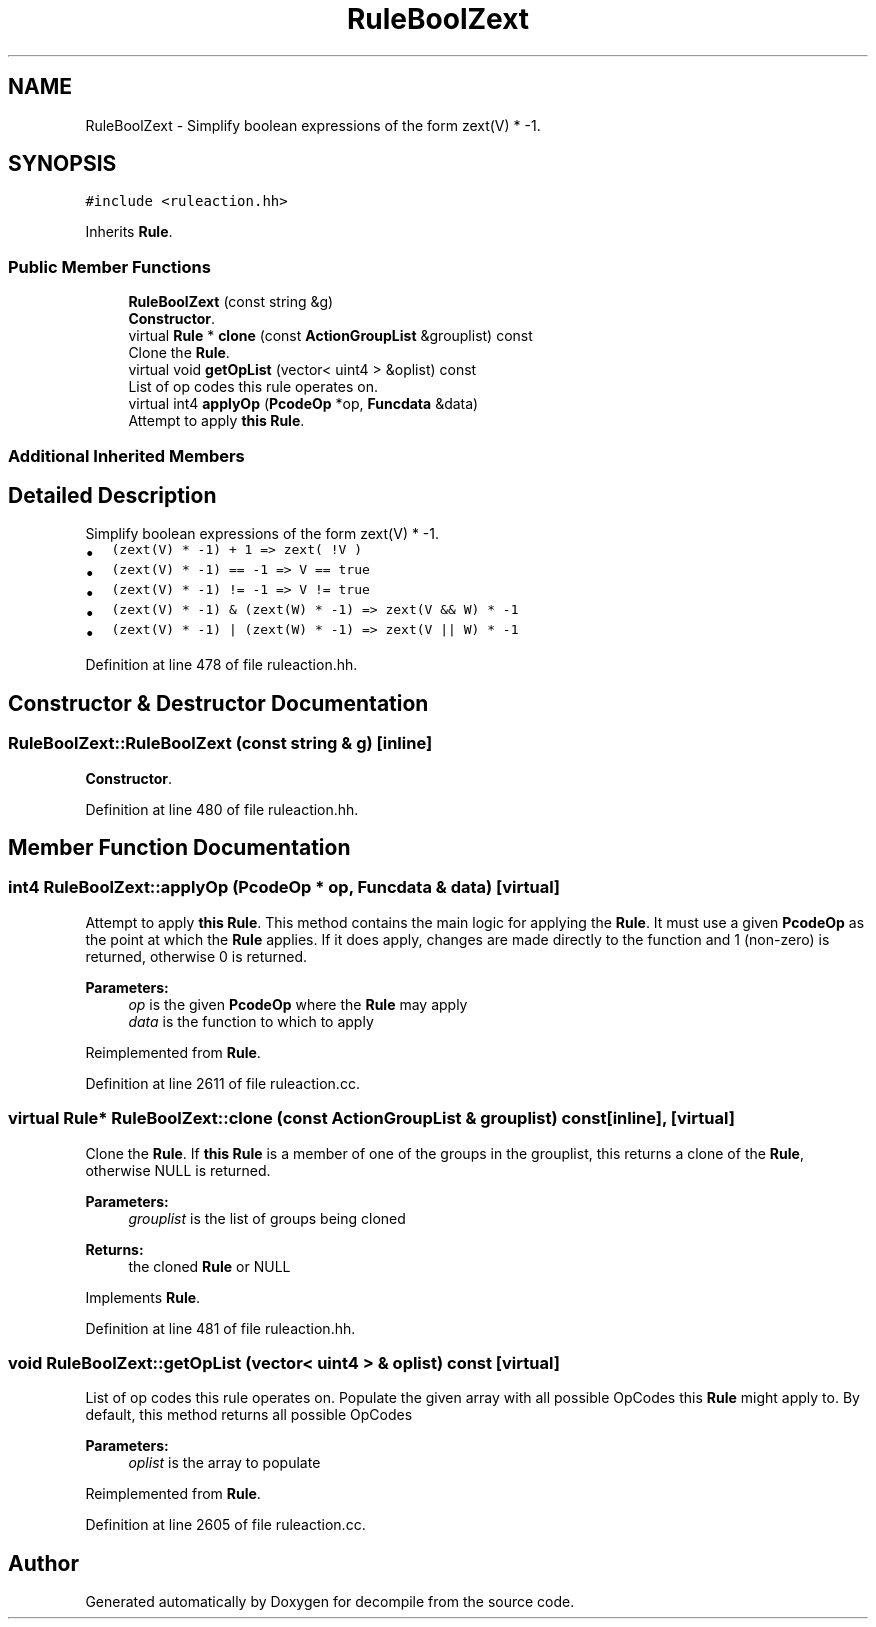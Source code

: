.TH "RuleBoolZext" 3 "Sun Apr 14 2019" "decompile" \" -*- nroff -*-
.ad l
.nh
.SH NAME
RuleBoolZext \- Simplify boolean expressions of the form zext(V) * -1\&.  

.SH SYNOPSIS
.br
.PP
.PP
\fC#include <ruleaction\&.hh>\fP
.PP
Inherits \fBRule\fP\&.
.SS "Public Member Functions"

.in +1c
.ti -1c
.RI "\fBRuleBoolZext\fP (const string &g)"
.br
.RI "\fBConstructor\fP\&. "
.ti -1c
.RI "virtual \fBRule\fP * \fBclone\fP (const \fBActionGroupList\fP &grouplist) const"
.br
.RI "Clone the \fBRule\fP\&. "
.ti -1c
.RI "virtual void \fBgetOpList\fP (vector< uint4 > &oplist) const"
.br
.RI "List of op codes this rule operates on\&. "
.ti -1c
.RI "virtual int4 \fBapplyOp\fP (\fBPcodeOp\fP *op, \fBFuncdata\fP &data)"
.br
.RI "Attempt to apply \fBthis\fP \fBRule\fP\&. "
.in -1c
.SS "Additional Inherited Members"
.SH "Detailed Description"
.PP 
Simplify boolean expressions of the form zext(V) * -1\&. 


.IP "\(bu" 2
\fC(zext(V) * -1) + 1 => zext( !V )\fP
.IP "\(bu" 2
\fC(zext(V) * -1) == -1 => V == true\fP
.IP "\(bu" 2
\fC(zext(V) * -1) != -1 => V != true\fP
.IP "\(bu" 2
\fC(zext(V) * -1) & (zext(W) * -1) => zext(V && W) * -1\fP
.IP "\(bu" 2
\fC(zext(V) * -1) | (zext(W) * -1) => zext(V || W) * -1\fP 
.PP

.PP
Definition at line 478 of file ruleaction\&.hh\&.
.SH "Constructor & Destructor Documentation"
.PP 
.SS "RuleBoolZext::RuleBoolZext (const string & g)\fC [inline]\fP"

.PP
\fBConstructor\fP\&. 
.PP
Definition at line 480 of file ruleaction\&.hh\&.
.SH "Member Function Documentation"
.PP 
.SS "int4 RuleBoolZext::applyOp (\fBPcodeOp\fP * op, \fBFuncdata\fP & data)\fC [virtual]\fP"

.PP
Attempt to apply \fBthis\fP \fBRule\fP\&. This method contains the main logic for applying the \fBRule\fP\&. It must use a given \fBPcodeOp\fP as the point at which the \fBRule\fP applies\&. If it does apply, changes are made directly to the function and 1 (non-zero) is returned, otherwise 0 is returned\&. 
.PP
\fBParameters:\fP
.RS 4
\fIop\fP is the given \fBPcodeOp\fP where the \fBRule\fP may apply 
.br
\fIdata\fP is the function to which to apply 
.RE
.PP

.PP
Reimplemented from \fBRule\fP\&.
.PP
Definition at line 2611 of file ruleaction\&.cc\&.
.SS "virtual \fBRule\fP* RuleBoolZext::clone (const \fBActionGroupList\fP & grouplist) const\fC [inline]\fP, \fC [virtual]\fP"

.PP
Clone the \fBRule\fP\&. If \fBthis\fP \fBRule\fP is a member of one of the groups in the grouplist, this returns a clone of the \fBRule\fP, otherwise NULL is returned\&. 
.PP
\fBParameters:\fP
.RS 4
\fIgrouplist\fP is the list of groups being cloned 
.RE
.PP
\fBReturns:\fP
.RS 4
the cloned \fBRule\fP or NULL 
.RE
.PP

.PP
Implements \fBRule\fP\&.
.PP
Definition at line 481 of file ruleaction\&.hh\&.
.SS "void RuleBoolZext::getOpList (vector< uint4 > & oplist) const\fC [virtual]\fP"

.PP
List of op codes this rule operates on\&. Populate the given array with all possible OpCodes this \fBRule\fP might apply to\&. By default, this method returns all possible OpCodes 
.PP
\fBParameters:\fP
.RS 4
\fIoplist\fP is the array to populate 
.RE
.PP

.PP
Reimplemented from \fBRule\fP\&.
.PP
Definition at line 2605 of file ruleaction\&.cc\&.

.SH "Author"
.PP 
Generated automatically by Doxygen for decompile from the source code\&.
